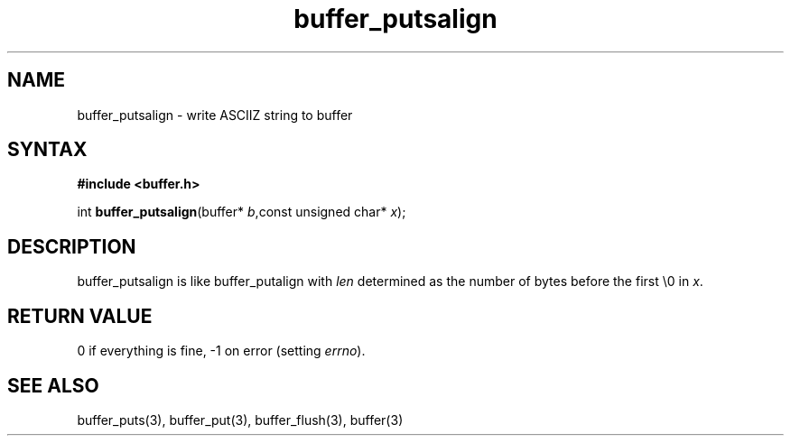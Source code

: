 .TH buffer_putsalign 3
.SH NAME
buffer_putsalign \- write ASCIIZ string to buffer
.SH SYNTAX
.B #include <buffer.h>

int \fBbuffer_putsalign\fP(buffer* \fIb\fR,const unsigned char* \fIx\fR);
.SH DESCRIPTION
buffer_putsalign is like buffer_putalign with \fIlen\fR determined as
the number of bytes before the first \\0 in \fIx\fR.
.SH "RETURN VALUE"
0 if everything is fine, -1 on error (setting \fIerrno\fR).
.SH "SEE ALSO"
buffer_puts(3), buffer_put(3), buffer_flush(3), buffer(3)

